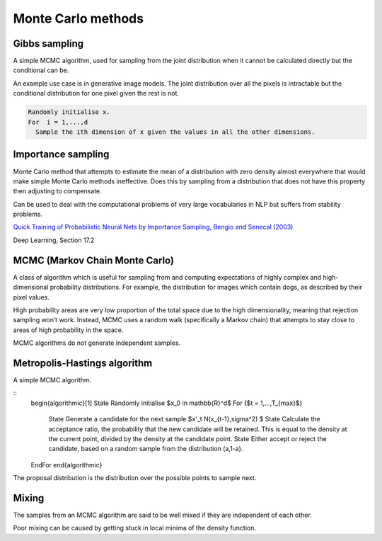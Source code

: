 """"""""""""""""""""""""""""""
Monte Carlo methods
""""""""""""""""""""""""""""""

Gibbs sampling
--------------------

A simple MCMC algorithm, used for sampling from the joint distribution when it cannot be calculated directly but the conditional can be.

An example use case is in generative image models. The joint distribution over all the pixels is intractable but the conditional distribution for one pixel given the rest is not.

.. code-block:: none

      Randomly initialise x.
      For  i = 1,...,d
        Sample the ith dimension of x given the values in all the other dimensions.

Importance sampling
------------------------
Monte Carlo method that attempts to estimate the mean of a distribution with zero density almost everywhere that would make simple Monte Carlo methods ineffective. Does this by sampling from a distribution that does not have this property then adjusting to compensate.

Can be used to deal with the computational problems of very large vocabularies in NLP but suffers from stability problems.

`Quick Training of Probabilistic Neural Nets by Importance Sampling, Bengio and Senecal (2003)  <http://www.iro.umontreal.ca/~lisa/publications2/index.php/attachments/single/21>`_

Deep Learning, Section 17.2

MCMC (Markov Chain Monte Carlo)
---------------------------------
A class of algorithm which is useful for sampling from and computing expectations of highly complex and high-dimensional probability distributions. For example, the distribution for images which contain dogs, as described by their pixel values.

High probability areas are very low proportion of the total space due to the high dimensionality, meaning that rejection sampling won’t work. Instead, MCMC uses a random walk (specifically a Markov chain) that attempts to stay close to areas of high probability in the space.

MCMC algorithms do not generate independent samples.

Metropolis-Hastings algorithm
---------------------------------
A simple MCMC algorithm.

::
    \begin{algorithmic}[1]
    \State Randomly initialise $x_0 \in \mathbb{R}^d$
    \For {$t = 1,...,T_{max}$}
        \State Generate a candidate for the next sample $x'_t N(x_{t-1},\sigma^2) $
        \State Calculate the acceptance ratio, the probability that the new candidate will be retained. This is equal to the density at the current point, divided by the density at the candidate point.
        \State Either accept or reject the candidate, based on a random sample from the distribution (a,1-a).
    \EndFor
    \end{algorithmic}

The proposal distribution is the distribution over the possible points to sample next.

Mixing
----------
The samples from an MCMC algorithm are said to be well mixed if they are independent of each other.

Poor mixing can be caused by getting stuck in local minima of the density function.
